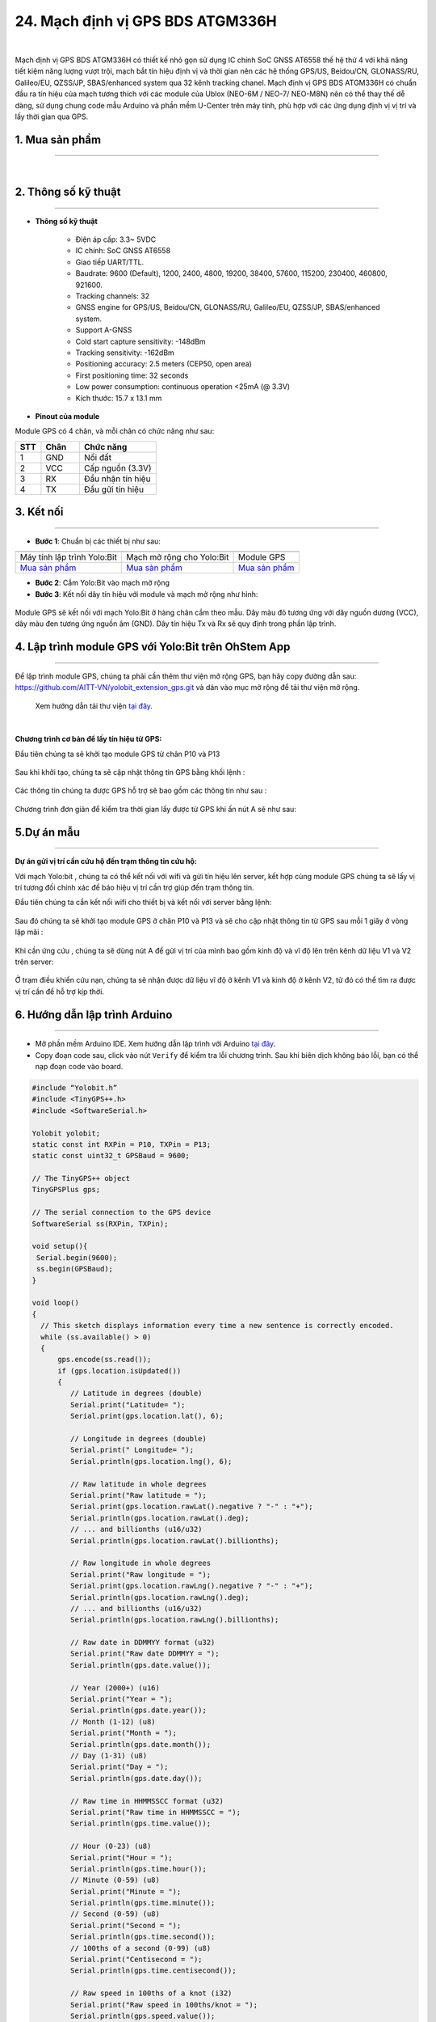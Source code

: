 24. Mạch định vị GPS BDS ATGM336H
========

.. image:: images/gps01.JPG
    :width: 400px
    :align: center 
| 

Mạch định vị GPS BDS ATGM336H có thiết kế nhỏ gọn sử dụng IC chính SoC GNSS AT6558 thế hệ thứ 4 với khả năng tiết kiệm năng lượng vượt trội, mạch bắt tín hiệu định vị và thời gian nên các hệ thống GPS/US, Beidou/CN, GLONASS/RU, Galileo/EU, QZSS/JP, SBAS/enhanced system qua 32 kênh tracking chanel.
Mạch định vị GPS BDS ATGM336H có chuẩn đầu ra tín hiệu của mạch tương thích với các module của Ublox (NEO-6M / NEO-7/ NEO-M8N) nên có thể thay thế dễ dàng, sử dụng chung code mẫu Arduino và phần mềm U-Center trên máy tính, phù hợp với các ứng dụng định vị vị trí và lấy thời gian qua GPS.


**1. Mua sản phẩm**
-----------
----------

..  image:: images/gio.png
    :alt: some image
    :target: https://ohstem.vn/product/module-gps/
    :class: with-shadow
    :scale: 100%
    :align: center
|


**2. Thông số kỹ thuật**
---------
------------

- **Thông số kỹ thuật**

    + Điện áp cấp: 3.3~ 5VDC
    + IC chính: SoC GNSS AT6558
    + Giao tiếp UART/TTL.
    + Baudrate: 9600 (Default), 1200, 2400, 4800, 19200, 38400, 57600, 115200, 230400, 460800, 921600.
    + Tracking channels: 32
    + GNSS engine for GPS/US, Beidou/CN, GLONASS/RU, Galileo/EU, QZSS/JP, SBAS/enhanced system.
    + Support A-GNSS
    + Cold start capture sensitivity: -148dBm
    + Tracking sensitivity: -162dBm
    + Positioning accuracy: 2.5 meters (CEP50, open area)
    + First positioning time: 32 seconds
    + Low power consumption: continuous operation <25mA (@ 3.3V)
    + Kích thước: 15.7 x 13.1 mm



- **Pinout của module**

Module GPS có 4 chân, và mỗi chân có chức năng như sau:

..  csv-table:: 
    :header: "STT", "Chân", "Chức năng"
    :widths: 10, 15, 30

    1, "GND", "Nối đất"
    2, "VCC", "Cấp nguồn (3.3V)"
    3, "RX", "Đầu nhận tín hiệu"
    4, "TX", "Đầu gửi tín hiệu"


**3. Kết nối**
------------
------------

- **Bước 1**: Chuẩn bị các thiết bị như sau: 

.. list-table:: 
   :widths: auto
   :header-rows: 1
     
   * - .. image:: images/yolo.png
          :width: 200px
          :align: center
     - .. image:: images/mmr.png
          :width: 200px
          :align: center
     - .. image:: images/gps01.JPG
          :width: 200px
          :align: center
   * - Máy tính lập trình Yolo:Bit
     - Mạch mở rộng cho Yolo:Bit
     - Module GPS
   * - `Mua sản phẩm <https://ohstem.vn/product/may-tinh-lap-trinh-yolobit/>`_
     - `Mua sản phẩm <https://ohstem.vn/product/grove-shield/>`_
     - `Mua sản phẩm <https://ohstem.vn/product/module-gps/>`_


- **Bước 2**: Cắm Yolo:Bit vào mạch mở rộng

- **Bước 3**: Kết nối dây tín hiệu với module và mạch mở rộng như hình: 

..  figure:: images/gps03.JPG
    :scale: 100%
    :align: center 

    Module GPS sẽ kết nối với mạch Yolo:Bit ở hàng chân cắm theo mẫu. Dây màu đỏ tương ứng với dây nguồn dương (VCC), dây màu đen tương ứng nguồn âm (GND). Dây tín hiệu Tx và Rx sẽ quy định trong phần lập trình.


**4. Lập trình module GPS với Yolo:Bit trên OhStem App**
--------
------------

Để lập trình module GPS, chúng ta phải cần thêm thư viện mở rộng GPS, bạn hãy copy đường dẫn sau: `<https://github.com/AITT-VN/yolobit_extension_gps.git>`_ và dán vào mục mở rộng để tải thư viện mở rộng.

    Xem hướng dẫn tải thư viện `tại đây <https://docs.ohstem.vn/en/latest/module/thu-vien-yolobit.html>`_.

..  image:: images/gps.png
    :scale: 100%
    :align: center 
| 

**Chương trình cơ bản để lấy tín hiệu từ GPS:**

Đầu tiên chúng ta sẽ khởi tạo module GPS từ chân P10 và P13

..  figure:: images/25.3.png
    :scale: 100%
    :align: center 

Sau khi khởi tạo, chúng ta sẽ cập nhật thông tin GPS bằng khối lệnh : 

..  figure:: images/25.4.png
    :scale: 100%
    :align: center 

Các thông tin chúng ta được GPS hỗ trợ sẽ bao gồm các thông tin như sau : 

..  figure:: images/25.5.png
    :scale: 100%
    :align: center 

Chương trình đơn giản để kiểm tra thời gian lấy được từ GPS khi ấn nút A sẽ như sau:

..  figure:: images/25.6.png
    :scale: 100%
    :align: center 
 

**5.Dự án mẫu**
--------
------------

**Dự án gửi vị trí cần cứu hộ đến trạm thông tin cứu hộ:**

Với mạch Yolo:bit , chúng ta có thể kết nối với wifi và gửi tín hiệu lên server, kết hợp cùng module GPS chúng ta sẽ lấy vị trí tương đối chính xác để báo hiệu vị trí cần trợ giúp đến trạm thông tin.

Đầu tiên chúng ta cần kết nối wifi cho thiết bị và kết nối với server bằng lệnh:

..  figure:: images/25.7.png
    :scale: 90%
    :align: center 

Sau đó chúng ta sẽ khởi tạo module GPS ở chân P10 và P13 và sẽ cho cập nhật thông tin từ GPS sau mỗi 1 giây ở vòng lặp mãi : 

..  figure:: images/25.8.png
    :scale: 90%
    :align: center 

Khi cần ứng cứu , chúng ta sẽ dùng nút A để gửi vị trí của mình bao gồm kinh độ và vĩ độ lên trên kênh dữ liệu V1 và V2 trên server: 

..  figure:: images/25.9.png
    :scale: 90%
    :align: center 

Ở trạm điều khiển cứu nạn, chúng ta sẽ nhận được dữ liệu vĩ độ ở kênh V1 và kinh độ ở kênh V2, từ đó có thể tìm ra được vị trí cần để hỗ trợ kịp thời.


**6. Hướng dẫn lập trình Arduino**
--------
------------

- Mở phần mềm Arduino IDE. Xem hướng dẫn lập trình với Arduino `tại đây <https://docs.ohstem.vn/en/latest/module/cai-dat-arduino.html>`_. 

- Copy đoạn code sau, click vào nút ``Verify`` để kiểm tra lỗi chương trình. Sau khi biên dịch không báo lỗi, bạn có thể nạp đoạn code vào board. 

.. code-block:: guess

    #include “Yolobit.h”
    #include <TinyGPS++.h>
    #include <SoftwareSerial.h>

    Yolobit yolobit;
    static const int RXPin = P10, TXPin = P13;
    static const uint32_t GPSBaud = 9600;

    // The TinyGPS++ object
    TinyGPSPlus gps;

    // The serial connection to the GPS device
    SoftwareSerial ss(RXPin, TXPin);

    void setup(){
     Serial.begin(9600);
     ss.begin(GPSBaud);
    }

    void loop()
    {
      // This sketch displays information every time a new sentence is correctly encoded.
      while (ss.available() > 0)
      {
          gps.encode(ss.read());
          if (gps.location.isUpdated())
          {
             // Latitude in degrees (double)
             Serial.print("Latitude= "); 
             Serial.print(gps.location.lat(), 6);      
            
             // Longitude in degrees (double)
             Serial.print(" Longitude= "); 
             Serial.println(gps.location.lng(), 6); 
       
             // Raw latitude in whole degrees
             Serial.print("Raw latitude = "); 
             Serial.print(gps.location.rawLat().negative ? "-" : "+");
             Serial.println(gps.location.rawLat().deg); 
             // ... and billionths (u16/u32)
             Serial.println(gps.location.rawLat().billionths);
      
             // Raw longitude in whole degrees
             Serial.print("Raw longitude = "); 
             Serial.print(gps.location.rawLng().negative ? "-" : "+");
             Serial.println(gps.location.rawLng().deg); 
             // ... and billionths (u16/u32)
             Serial.println(gps.location.rawLng().billionths);

             // Raw date in DDMMYY format (u32)
             Serial.print("Raw date DDMMYY = ");
             Serial.println(gps.date.value()); 

             // Year (2000+) (u16)
             Serial.print("Year = "); 
             Serial.println(gps.date.year()); 
             // Month (1-12) (u8)
             Serial.print("Month = "); 
             Serial.println(gps.date.month()); 
             // Day (1-31) (u8)
             Serial.print("Day = "); 
             Serial.println(gps.date.day()); 

             // Raw time in HHMMSSCC format (u32)
             Serial.print("Raw time in HHMMSSCC = "); 
             Serial.println(gps.time.value()); 

             // Hour (0-23) (u8)
             Serial.print("Hour = "); 
             Serial.println(gps.time.hour()); 
             // Minute (0-59) (u8)
             Serial.print("Minute = "); 
             Serial.println(gps.time.minute()); 
             // Second (0-59) (u8)
             Serial.print("Second = "); 
             Serial.println(gps.time.second()); 
             // 100ths of a second (0-99) (u8)
             Serial.print("Centisecond = "); 
             Serial.println(gps.time.centisecond()); 

             // Raw speed in 100ths of a knot (i32)
             Serial.print("Raw speed in 100ths/knot = ");
             Serial.println(gps.speed.value()); 
             // Speed in knots (double)
             Serial.print("Speed in knots/h = ");
             Serial.println(gps.speed.knots()); 
             // Speed in miles per hour (double)
             Serial.print("Speed in miles/h = ");
             Serial.println(gps.speed.mph()); 
             // Speed in meters per second (double)
             Serial.print("Speed in m/s = ");
             Serial.println(gps.speed.mps()); 
             // Speed in kilometers per hour (double)
             Serial.print("Speed in km/h = "); 
             Serial.println(gps.speed.kmph()); 

             // Raw course in 100ths of a degree (i32)
             Serial.print("Raw course in degrees = "); 
             Serial.println(gps.course.value()); 
             // Course in degrees (double)
             Serial.print("Course in degrees = "); 
             Serial.println(gps.course.deg()); 

             // Raw altitude in centimeters (i32)
             Serial.print("Raw altitude in centimeters = "); 
             Serial.println(gps.altitude.value()); 
             // Altitude in meters (double)
             Serial.print("Altitude in meters = "); 
             Serial.println(gps.altitude.meters()); 
             // Altitude in miles (double)
             Serial.print("Altitude in miles = "); 
             Serial.println(gps.altitude.miles()); 
             // Altitude in kilometers (double)
             Serial.print("Altitude in kilometers = "); 
             erial.println(gps.altitude.kilometers()); 
             // Altitude in feet (double)
             Serial.print("Altitude in feet = "); 
             Serial.println(gps.altitude.feet()); 

             // Number of satellites in use (u32)
             Serial.print("Number os satellites in use = "); 
             Serial.println(gps.satellites.value()); 
  
             // Horizontal Dim. of Precision (100ths-i32)
             Serial.print("HDOP = "); 
             Serial.println(gps.hdop.value()); 
          } 
      }
    }


.. note:: 
    
    **Giải thích chương trình:** Sau khi chạy chương trình, thông tin vị trí sẽ được hiển thị trên cửa số Serial

